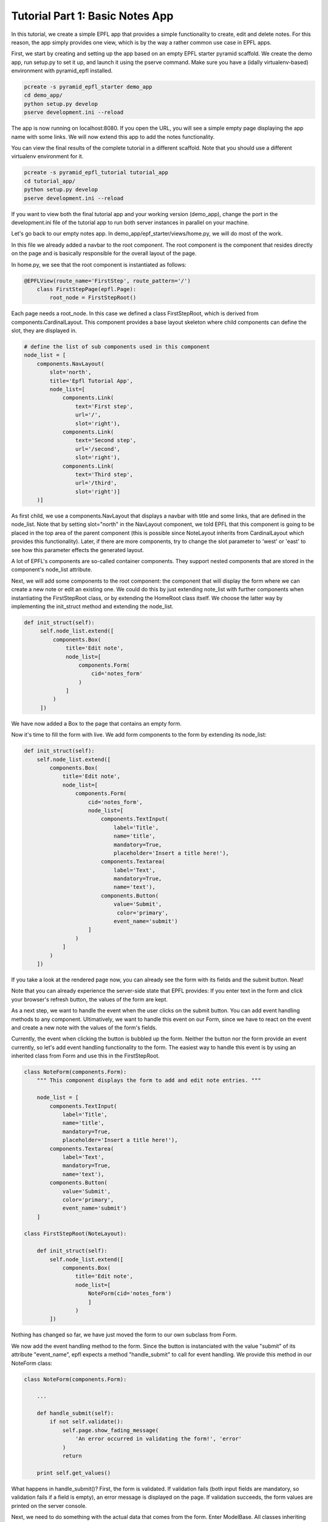 .. _tutorial_1:

Tutorial Part 1: Basic Notes App
================================

In this tutorial, we create a simple EPFL app that provides a simple functionality to create, edit and delete notes.
For this reason, the app simply provides one view, which is by the way a rather common use case in EPFL apps.

First, we start by creating and setting up the app based on an empty EPFL starter pyramid scaffold.
We create the demo app, run setup.py to set it up, and launch it using the pserve command. Make sure you have a (idally virtualenv-based) environment with pyramid_epfl installed.


.. code-block:: bash

    pcreate -s pyramid_epfl_starter demo_app
    cd demo_app/
    python setup.py develop
    pserve development.ini --reload

The app is now running on localhost:8080. If you open the URL, you will see a simple empty page displaying the app
name with some links. We will now extend this app to add the notes functionality.

You can view the final results of the complete tutorial in a different scaffold. Note that you should use a different
virtualenv environment for it.

.. code-block:: bash

    pcreate -s pyramid_epfl_tutorial tutorial_app
    cd tutorial_app/
    python setup.py develop
    pserve development.ini --reload

If you want to view both the final tutorial app and your working version (demo_app), change the port in the
development.ini file of the tutorial app to run both server instances in parallel on your machine.

Let's go back to our empty notes app. In demo_app/epf_starter/views/home.py, we will do most of the work.

In this file we already added a navbar to the root component. The root component is the component that
resides directly on the page and is basically responsible for the overall layout of the page.

In home.py, we see that the root component is instantiated as follows:

.. code-block:: python

    @EPFLView(route_name='FirstStep', route_pattern='/')
        class FirstStepPage(epfl.Page):
            root_node = FirstStepRoot()

Each page needs a root_node. In this case we defined a class FirstStepRoot, which is derived from
components.CardinalLayout. This component provides a base layout skeleton where child components can define the slot, they are displayed in.

.. code-block:: python

    # define the list of sub components used in this component
    node_list = [
        components.NavLayout(
            slot='north',
            title='Epfl Tutorial App',
            node_list=[
                components.Link(
                    text='First step',
                    url='/',
                    slot='right'),
                components.Link(
                    text='Second step',
                    url='/second',
                    slot='right'),
                components.Link(
                    text='Third step',
                    url='/third',
                    slot='right')]
        )]

As first child, we use a components.NavLayout that displays a navbar with title and some links, that are defined in the node_list.
Note that by setting slot="north" in the NavLayout component, we told EPFL that this component is going to be placed in the
top area of the parent component (this is possible since NoteLayout inherits from CardinalLayout which provides this functionality). Later, if there are more components, try to change the slot parameter to 'west' or 'east' to see how this parameter effects the generated layout.

A lot of EPFL's components are so-called container components. They support nested components that are stored in the component's node_list attribute.

Next, we will add some components to the root component: the component that will display the form where we can create a new note or
edit an existing one.
We could do this by just extending note_list with further components when instantiating the FirstStepRoot class, or
by extending the HomeRoot
class itself. We choose the latter way by implementing the init_struct method and extending the node_list.

.. code-block:: python

   def init_struct(self):
        self.node_list.extend([
            components.Box(
                title='Edit note',
                node_list=[
                    components.Form(
                        cid='notes_form'
                    )
                ]
            )
        ])

We have now added a Box to the page that contains an empty form.

Now it's time to fill the form with live. We add form components to the form by extending its node_list:


.. code-block:: python

    def init_struct(self):
        self.node_list.extend([
            components.Box(
                title='Edit note',
                node_list=[
                    components.Form(
                        cid='notes_form',
                        node_list=[
                            components.TextInput(
                                label='Title',
                                name='title',
                                mandatory=True,
                                placeholder='Insert a title here!'),
                            components.Textarea(
                                label='Text',
                                mandatory=True,
                                name='text'),
                            components.Button(
                                value='Submit',
                                 color='primary',
                                event_name='submit')
                        ]
                    )
                ]
            )
        ])


If you take a look at the rendered page now, you can already see the form with its fields and the submit button. Neat!

Note that you can already experience the server-side state that EPFL provides: If you enter text in the form and click your
browser's refresh button, the values of the form are kept.

As a next step, we want to handle the event when the user clicks on the submit button. You can add event handling methods to any component.
Ultimatively, we want to handle this event on our Form, since we have to react on the event and create a new note with the values of the form's fields.

Currently, the event when clicking the button is bubbled up the form. Neither the button nor the form provide an event currently, so let's add
event handling functionality to the form.
The easiest way to handle this event is by using an inherited class from Form and use this in the FirstStepRoot.

.. code-block:: python

    class NoteForm(components.Form):
        """ This component displays the form to add and edit note entries. """

        node_list = [
            components.TextInput(
                label='Title',
                name='title',
                mandatory=True,
                placeholder='Insert a title here!'),
            components.Textarea(
                label='Text',
                mandatory=True,
                name='text'),
            components.Button(
                value='Submit',
                color='primary',
                event_name='submit')
        ]

    class FirstStepRoot(NoteLayout):

        def init_struct(self):
            self.node_list.extend([
                components.Box(
                    title='Edit note',
                    node_list=[
                        NoteForm(cid='notes_form')
                        ]
                    )
            ])

Nothing has changed so far, we have just moved the form to our own subclass from Form.

We now add the event handling method to the form. Since the button is instanciated with the value "submit"
of its attribute "event_name", epfl expects a method "handle_submit" to call for event handling. We provide this
method in our NoteForm class:

.. code-block:: python

	class NoteForm(components.Form):

	    ...

	    def handle_submit(self):
                if not self.validate():
                    self.page.show_fading_message(
                        'An error occurred in validating the form!', 'error'
                    )
                    return

	    print self.get_values()


What happens in handle_submit()? First, the form is validated. If validation fails (both input fields are mandatory, so validation fails
if a field is empty), an error message is displayed on the page. If validation succeeds, the form values are printed on the server console.

Next, we need to do something with the actual data that comes from the form. Enter ModelBase.
All classes inheriting from ModelBase serve as a kind of interface between the data layer (e.g. database connectors etc), and the view
(i.e. the epfl components). Since we don't want to use a full-blown database in this tutorial, we will use the ModelBase to simple implement
an in-memory storage of our notes data.

We first create our class NoteModel that will serve for storing, loading and removing notes, and insert the class to our page so it is accessible later:

.. code-block:: python

	class NoteModel(ModelBase):
	    pass

        @EPFLView(route_name='FirstStep', route_pattern='/')
        class FirstStepPage(epfl.Page):

            root_node = FirstStepRoot()
            model = NoteModel


In order to have all data management methods at hand that are needed in this tutorial, we implement the complete functionality of the NoteModel straight away.

.. code-block:: python

    class NoteModel(ModelBase):
        """ The model handles storage and reading of data. In this example, a simple
        memory based dict is used for the sake of simplicity. """

        data_store = {'_id_counter': 1}

        def add_note(self, note):
            note['id'] = self.data_store['_id_counter']
            self.data_store['_id_counter'] += 1
            self.data_store.setdefault('notes', []).append(note)

        def remove_note(self, note_id):
            self.data_store['notes'] = [
                note for note in self.data_store['notes'] if note['id'] != note_id
            ]

        def get_note(self, note_id):
            return [note for note in self.data_store['notes'] if note['id'] == note_id][0]

        def set_note(self, note_id, value):
            self.get_note(note_id).update(value)

        def load_notes(self, calling_component, *args, **kwargs):
            return self.data_store.get('notes', [])


The NoteModel class stores notes as dict objects in an in-memory list and provides methods for adding, removing, getting and updating a notes,
as well as for obtaining the complete list of notes.

Every component has access to the page it is located in by using self.page. Hence, every component has access to the NoteModel as well.
We can now call add_note() on the model in the handle_submit method of our form:

.. code-block:: python

	def handle_submit(self):
	    if not self.validate():
	        self.page.show_fading_message('An error occurred in validating the form!', 'error')
	    values = self.get_values()
	    self.page.model.add_note({'title': values['title'],
	                              'text': values['text']})

The note is now persisted in memory. Ok, but how can we display it? Let's add a component that displays all created notes in a list.

This component will use a different way to retrieve its data values: Up to now, we directly set and read component attributes to handle component data.
For example, label, name and default value of the note form fields have been set in the constructor of the corresponding TextInput and Textarea classes.
While this is perfect for small amount of data or static data structures, it is not suited for complex data access operations.
Instead, we will use the get_data attribute, which enables us to create components dynamically based on the data its parent component receives.

Lets start by adding a simple Box below after the "Edit note" box:

.. code-block:: python

    class FirstStepRoot(NoteLayout):

        def init_struct(self):
            self.node_list.extend([
                components.Box(
                    title='Edit note',
                    node_list=[NoteForm(cid='note_form')]
                ),
                components.Box(
                    cid="notes_list",
                    title='My notes',
                    default_child_cls=components.Box(title='Note'),
                    get_data='notes')
            ])


We have provided three new attributes for this Box: the cid is used to access the component later, get_data="notes" tells the component to use a method load_notes() on the model to obtain the data,
and default_child_cls is used to tell the component which child to create for rendering each tem of the list that load_notes() returned.

To see an effect of this change it is important to tell the 'notes_list' component to redraw, after some changes were made. This is triggered after adding
a new entry at the end of the handle_submit handler. Each component has a redraw() method which can be triggered there. To access
a specific component the cid comes into play: every page can access its components via attribute access of the cid - independent of its position in the component or container hierarchy. So we add this line at the end of the handle_submit method:

.. code-block:: python

    def handle_submit(self):
        ...
        self.page.notes_list.redraw()

After this change, a new box inside the "My Notes" box is displayed for every notes entry we made. But the more interesting part of this is, how to adjust the data, these boxes are using? For now, they are all just called "Note" which is probably not what you want.

So we add the data_interface dict to the box that defines the fields which are available on a data object for each child. This dict maps the data given from the model (or the handle_note method to be more precise) and maps their data keys to attributes of the component. By giving the mapping value None we just simply bypass the data key to the component attribute. In a more real world example the keys can differ so you can set another data key as mapping value.

.. code-block:: python

    class FirstStepRoot(NoteLayout):

        def init_struct(self):
            self.node_list.extend([
                components.Box(
                    title='Edit note',
                    node_list=[NoteForm(cid='note_form')]
                ),
                components.Box(
                    cid="notes_list",
                    title='My notes',
                    default_child_cls=components.Box(),
                    data_interface={
                        'id': None,
                        'text': None,
                        'title': None},
                    get_data='notes')
            ])

Another example of the data_interface is show below which makes more clear, that using None is just a convenience markup.

.. code-block:: python

    data_interface={
        'id': 'id',
        'text': 'text',
        'title': 'title'
    }

Now each box of each note will display the entered title of the note. Notice, that the hard-coded title of the Box is also removed, as it is now set via the get_data/data_interface mechanism.

But we also want to display the given text of the node, not just the title. In EPFL (nearly) everything is a component - so we add one to display the text. It should appear inside the note boxes of the notes_list, so we define the node_list parameter there. To display just some text we use the (suprise!) Text component.

.. code-block:: python

    ...
    default_child_cls=components.Box(
        node_list=[
            components.Text(value='note text')
        ]
    ...

For the moment, like the box title first, every note will have the static text "note text". To inject the text of the stored note, we must access somehow the text attribute of the parent notes box, as this component has it set (via the data_interface/get_data mechanism).

To do so, there is a special attribute 'reflect'. With it, each component can access the components and container chain to traverse to the wanted data. Also, via the container_compo attribute you can access the parents container of a component. So in combination, the needed chain to access the notes text is:

.. code-block:: python

    ...
    default_child_cls=components.Box(
        node_list=[
            components.Text(value=self.reflect.container_compo.text)
        ]
    ...

If you try the code now, you will see that every creation of a new note leads to a corresponding block in the "My notes" box displaying the component information!

What's next? We can easily create another component that serves as a left-hand menu which also displays the created notes. We extend the node_list of our root component:

.. code-block:: python

    class FirstStepRoot(NoteLayout):
        def init_struct(self):
            self.node_list.extend([
                ...
                components.LinkListLayout(
                    cid="notes_link_list",
                    slot='west',
                    auto_update_children=True,
                    show_pagination=False,
                    show_search=False,
                    get_data='notes',
                    event_name='open_details',
                    data_interface={
                        'id': None,
                        'url': 'note/{id}',
                        'text': 'title'}
                )

As with the notes_list, we need to redraw the notes_link_list after adding an entry. So call redraw with the notes_link_list cid at the end of the handle_submit handler.

.. code-block:: python

    def handle_submit(self):
        ...
        self.page.notes_list.redraw()
        self.page.notes_link_list.redraw()


We used the predefined LinkListLayout component that renders its children as links.
For displaying the data, we bind the component again to notes with get_data, and set the predefined text attribute of the link to the title attribute of the note data struct.

The list also expects an URL attribute. Here, we construct the target url with the ID of the note as parameter, which we can access with {id} inside the string. If there is a corrosonding route with a view, this would work just fine. But we do not want the overhead to create a new page for it. So we declare the event_name attribute that overloads the click to a custom event handler which is defined like this:

.. code-block:: python

    def handle_open_details(self):
        """ Handler to open a modal with some note details, triggered via click on the
        LinkListLayout entries in the west slot. """
        calling_cid = self.epfl_event_trace[0]
        note_id = self.page.components[calling_cid].id
        note_data = self.page.model.get_note(note_id)

        self.add_component(
            components.ModalBox(
                cid='note_detail_box',
                title='Note Details',
                node_list=[
                    components.Text(
                        tag='h3',
                        verbose=True,
                        value=note_data['title']),
                    components.Text(
                        value=note_data['text'])]
                )
            )
        self.redraw()

The first line queries the component, which was triggered by the click. This is done by access the first element of the epfl_event_trace attribute. This one is always available in every event handler.

Each component has a cid - even if they are not set explicit. To work with dynamically created cids you can work with the dict-like attribute 'components'. After the calling component object is available, the id of the note can be get. Now we have all informations to display a ModalBox with the detail informations of the note entry (which is, to be honest, just the same as we display in the notes_list, but the journey is the reward).

There is another itneresting method called in this handler: add_component(). This method takes a component and adds it to the current container. As always after changing the container structure, a redraw is required.

Until now, we can add and display notes. But next, we want to use the note form not only for creating new notes, but also for editing existing notes.

First, how do we want to edit notes? Well, lets just provide an edit button in our list of notes. But as we also want a delete button later on, we add it, too. To make it look a bit nicer, we put them in a ColLayout instance, which results in a bootsrap-based grid row with the two cols.

.. code-block:: python

    def __init__struct(self):
        self.node_list.extend([
            ...
            components.Box(
                cid="notes_list",
                title='My notes',
                default_child_cls=components.Box(
                    node_list=[
                        components.Text(value=self.reflect.container_compo.text),
                        components.ColLayout(
                            node_list=[
                                components.Button(
                                    value='Edit this note',
                                    color='primary',
                                    cols=6,
                                    event_name='edit_note'),
                                components.Button(
                                    value='Delete this note',
                                    color='danger',
                                    cols=6,
                                    event_name='delete_note')]
                        )]
                ),
                data_interface={
                    'id': None,
                    'text': None,
                    'title': None},
                get_data='notes'),
            ...

Now, we have to fill the "Edit note" form with note data once the edit button is clicked.
We first add a load_note() method on our form which fills the form with the data of an existing note:

.. code-block:: python

	class NoteForm(components.Form):

	    ...
            id = None
            compo_state = components.Form.compo_state + ["id"]

	    def load_note(self, note_id):
                note = self.page.model.get_note(note_id)
                self.id = note['id']
	        self.set_value('title', note['title'])
	        self.set_value('text', note['text'])
	        self.redraw()

Note that we have to call self.redraw(), otherwise the UI would not get updated when the form receives new data.

We also added an 'id' attribute, so the form knows which entry is edited. This attribute has to be persisted in the server-side state of EPFL. Otherwise, a page refresh
would yield in the form title and text values being restored, but the id of the form's current note would not be available anymore.
We do this by adding "id" to the compo_state list, a list that is provided by the base component where all fields are stored which are persisted
in the EPFL transaction.

Now, we simply have to call the form's load_note() method inside the handler of the edit button in our FirstStepRoot class.

.. code-block:: python

    def handle_edit_note(self):
        """ Gets triggered via the "Edit this note" Button. To read the corrosponding note, the
        event_trace is used to identify the calling component. With this information, the
        component hierarchy is used to get the needed note_id. """
        calling_cid = self.epfl_event_trace[0]
        note_id = self.page.components[calling_cid].container_compo.container_compo.id
        self.page.note_form.load_note(note_id)


Let's fix an annoying glitch: Every time we click on "Submit" in the form, a new note is created.
Our app does not know if a component already exists.

To fix this, we already added an attribute "id" for our form which stores the id of the currently displayed note.
If it is None, a new note is created if submit is clicked and the form contents are valid, otherwise, an existing note is updated.
And since we are there, we implement a method clean_form() which empties the form (which we also want to call upon submit()):

.. code-block:: python

    class NoteForm(components.Form):

        ...

        def handle_submit(self):
            if not self.validate():
                self.page.show_fading_message(
                    'An error occurred in validating the form!', 'error'
                )
                return

            note_value = self.get_values()
            if self.id is None:
                self.page.model.add_note(note_value)
            else:
                self.page.model.set_note(self.id, note_value)

            self.page.notes_link_list.redraw()
            self.page.notes_list.redraw()
            self.clean_form()

        def handle_cancel(self):
            self.clean_form()

        def clean_form(self):
            self.id = None
            self.set_value('title', '')
            self.set_value('text', '')
            self.redraw()

        def load_note(self, note_id):
            note = self.page.model.get_note(note_id)
            self.id = note['id']
            self.set_value('title', note['title'])
            self.set_value('text', note['text'])
            self.redraw()

Here, we did the following:

We set the id attribute when loading a note in the load_note() method, and we query the id attribute upon submit to decide whether a new note
has to be created or an existing one has to be updated.

The clean_form() method cleans the form and is called upon handle_submit() completes.

Finally, there is also a handle_cancel method added which could be used for a cancel button. It is on your own to add the corrosponding Button component to the form.

As a last step, we want to delete existing notes. We already added the button to the notes_list but need to implement the handler for it:

.. code-block:: python

    def handle_delete_note(self):
        """ Gets triggered via the "Delete this note" Button. To read the corrosponding note, the
        event_trace is used to identify the calling component. With this information, the
        component hierarchy is used to get the needed note_id. """
        calling_cid = self.epfl_event_trace[0]
        note_id = self.page.components[calling_cid].container_compo.container_compo.id

        if self.page.note_form.id == note_id:
            self.page.note_form.clean_form()

        self.page.model.remove_note(note_id)

That's it! We have implemented functionality to create, display, edit, and delete notes.

The first part of the tutorial is completed. You can have a look of the complete file at https://github.com/solute/pyramid_epfl/blob/master/solute/epfl/scaffolds/epfl_tutorial_scaffold/epfl_tutorial/views/first_step.py

In the second part, we extend our notes model with notes that can contain other notes, and extend the noes list by a tree that displays nested forms.
